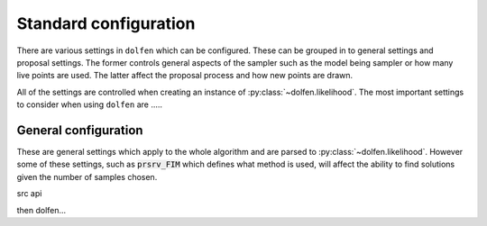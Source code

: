 ======================
Standard configuration
======================

There are various settings in ``dolfen`` which can be configured. These can be grouped in to general settings and proposal settings. The former controls general aspects of the sampler such as the model being sampler or how many live points are used. The latter affect the proposal process and how new points are drawn.

All of the settings are controlled when creating an instance of :py:class:`~dolfen.likelihood`. The most important settings to consider when using ``dolfen`` are .....

General configuration
=====================

These are general settings which apply to the whole algorithm and are parsed to :py:class:`~dolfen.likelihood`. However some of these settings, such as :code:`prsrv_FIM` which defines what method is used, will affect the ability to find solutions given the number of samples chosen.


src api


.. autoapiclass:: src.likelihood
    :members: None

then dolfen...

.. autoapiclass:: dolfen.likelihood
    :members: None


